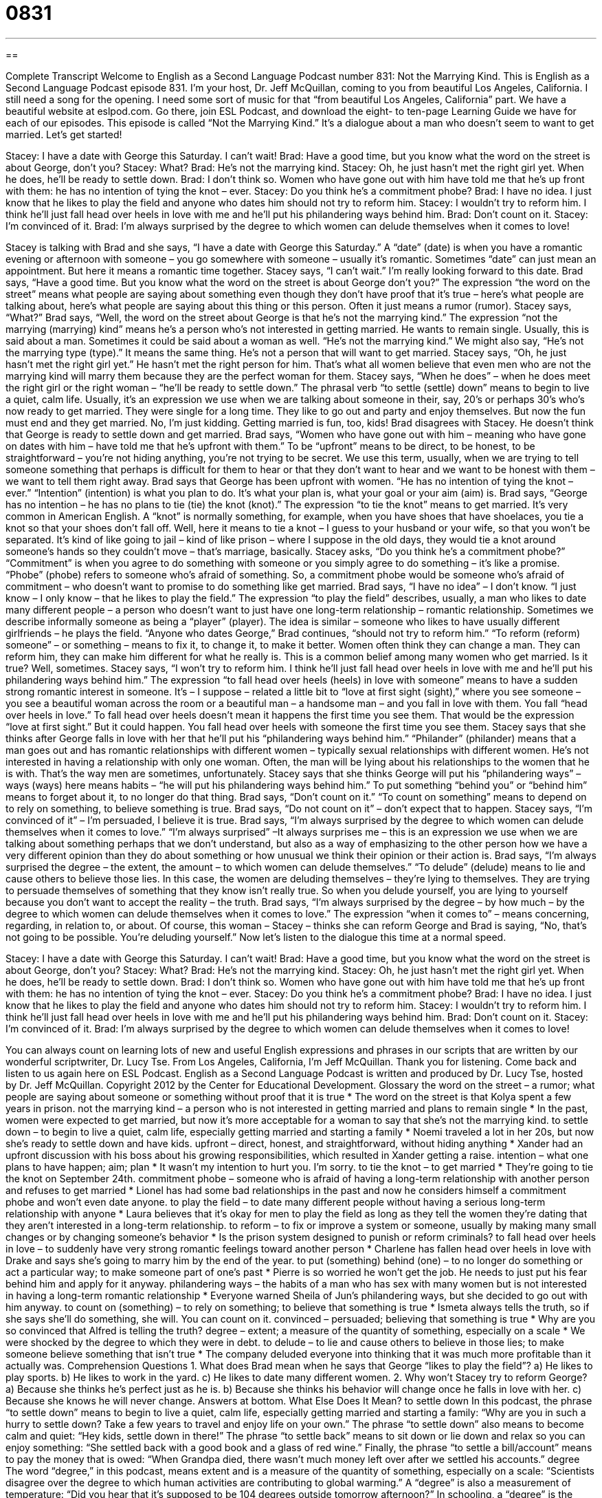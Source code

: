 = 0831
:toc: left
:toclevels: 3
:sectnums:
:stylesheet: ../../../myAdocCss.css

'''

== 

Complete Transcript
Welcome to English as a Second Language Podcast number 831: Not the Marrying Kind.
This is English as a Second Language Podcast episode 831. I’m your host, Dr. Jeff McQuillan, coming to you from beautiful Los Angeles, California. I still need a song for the opening. I need some sort of music for that “from beautiful Los Angeles, California” part. We have a beautiful website at eslpod.com. Go there, join ESL Podcast, and download the eight- to ten-page Learning Guide we have for each of our episodes.
This episode is called “Not the Marrying Kind.” It’s a dialogue about a man who doesn’t seem to want to get married. Let’s get started!
[start of dialogue]
Stacey: I have a date with George this Saturday. I can’t wait!
Brad: Have a good time, but you know what the word on the street is about George, don’t you?
Stacey: What?
Brad: He’s not the marrying kind.
Stacey: Oh, he just hasn’t met the right girl yet. When he does, he’ll be ready to settle down.
Brad: I don’t think so. Women who have gone out with him have told me that he’s up front with them: he has no intention of tying the knot – ever.
Stacey: Do you think he’s a commitment phobe?
Brad: I have no idea. I just know that he likes to play the field and anyone who dates him should not try to reform him.
Stacey: I wouldn’t try to reform him. I think he’ll just fall head over heels in love with me and he’ll put his philandering ways behind him.
Brad: Don’t count on it.
Stacey: I’m convinced of it.
Brad: I’m always surprised by the degree to which women can delude themselves when it comes to love!
[end of dialogue]
Stacey is talking with Brad and she says, “I have a date with George this Saturday.” A “date” (date) is when you have a romantic evening or afternoon with someone – you go somewhere with someone – usually it’s romantic. Sometimes “date” can just mean an appointment. But here it means a romantic time together. Stacey says, “I can’t wait.” I’m really looking forward to this date. Brad says, “Have a good time. But you know what the word on the street is about George don’t you?” The expression “the word on the street” means what people are saying about something even though they don’t have proof that it’s true – here’s what people are talking about, here’s what people are saying about this thing or this person. Often it just means a rumor (rumor). Stacey says, “What?” Brad says, “Well, the word on the street about George is that he’s not the marrying kind.” The expression “not the marrying (marrying) kind” means he’s a person who’s not interested in getting married. He wants to remain single. Usually, this is said about a man. Sometimes it could be said about a woman as well. “He’s not the marrying kind.” We might also say, “He’s not the marrying type (type).” It means the same thing. He’s not a person that will want to get married.
Stacey says, “Oh, he just hasn’t met the right girl yet.” He hasn’t met the right person for him. That’s what all women believe that even men who are not the marrying kind will marry them because they are the perfect woman for them. Stacey says, “When he does” – when he does meet the right girl or the right woman – “he’ll be ready to settle down.” The phrasal verb “to settle (settle) down” means to begin to live a quiet, calm life. Usually, it’s an expression we use when we are talking about someone in their, say, 20’s or perhaps 30’s who’s now ready to get married. They were single for a long time. They like to go out and party and enjoy themselves. But now the fun must end and they get married. No, I’m just kidding. Getting married is fun, too, kids!
Brad disagrees with Stacey. He doesn’t think that George is ready to settle down and get married. Brad says, “Women who have gone out with him – meaning who have gone on dates with him – have told me that he’s upfront with them.” To be “upfront” means to be direct, to be honest, to be straightforward – you’re not hiding anything, you’re not trying to be secret. We use this term, usually, when we are trying to tell someone something that perhaps is difficult for them to hear or that they don’t want to hear and we want to be honest with them – we want to tell them right away. Brad says that George has been upfront with women. “He has no intention of tying the knot – ever.” “Intention” (intention) is what you plan to do. It’s what your plan is, what your goal or your aim (aim) is. Brad says, “George has no intention – he has no plans to tie (tie) the knot (knot).” The expression “to tie the knot” means to get married. It’s very common in American English. A “knot” is normally something, for example, when you have shoes that have shoelaces, you tie a knot so that your shoes don’t fall off. Well, here it means to tie a knot – I guess to your husband or your wife, so that you won’t be separated. It’s kind of like going to jail – kind of like prison – where I suppose in the old days, they would tie a knot around someone’s hands so they couldn’t move – that’s marriage, basically.
Stacey asks, “Do you think he’s a commitment phobe?” “Commitment” is when you agree to do something with someone or you simply agree to do something – it’s like a promise. “Phobe” (phobe) refers to someone who’s afraid of something. So, a commitment phobe would be someone who’s afraid of commitment – who doesn’t want to promise to do something like get married. Brad says, “I have no idea” – I don’t know. “I just know – I only know – that he likes to play the field.” The expression “to play the field” describes, usually, a man who likes to date many different people – a person who doesn’t want to just have one long-term relationship – romantic relationship. Sometimes we describe informally someone as being a “player” (player). The idea is similar – someone who likes to have usually different girlfriends – he plays the field. “Anyone who dates George,” Brad continues, “should not try to reform him.” “To reform (reform) someone” – or something – means to fix it, to change it, to make it better. Women often think they can change a man. They can reform him, they can make him different for what he really is. This is a common belief among many women who get married. Is it true? Well, sometimes.
Stacey says, “I won’t try to reform him. I think he’ll just fall head over heels in love with me and he’ll put his philandering ways behind him.” The expression “to fall head over heels (heels) in love with someone” means to have a sudden strong romantic interest in someone. It’s – I suppose – related a little bit to “love at first sight (sight),” where you see someone – you see a beautiful woman across the room or a beautiful man – a handsome man – and you fall in love with them. You fall “head over heels in love.”
To fall head over heels doesn’t mean it happens the first time you see them. That would be the expression “love at first sight.” But it could happen. You fall head over heels with someone the first time you see them. Stacey says that she thinks after George falls in love with her that he’ll put his “philandering ways behind him.” “Philander” (philander) means that a man goes out and has romantic relationships with different women – typically sexual relationships with different women. He’s not interested in having a relationship with only one woman. Often, the man will be lying about his relationships to the women that he is with. That’s the way men are sometimes, unfortunately. Stacey says that she thinks George will put his “philandering ways” – ways (ways) here means habits – “he will put his philandering ways behind him.” To put something “behind you” or “behind him” means to forget about it, to no longer do that thing. Brad says, “Don’t count on it.” “To count on something” means to depend on to rely on something, to believe something is true. Brad says, “Do not count on it” – don’t expect that to happen. Stacey says, “I’m convinced of it” – I’m persuaded, I believe it is true.
Brad says, “I’m always surprised by the degree to which women can delude themselves when it comes to love.” “I’m always surprised” –It always surprises me – this is an expression we use when we are talking about something perhaps that we don’t understand, but also as a way of emphasizing to the other person how we have a very different opinion than they do about something or how unusual we think their opinion or their action is. Brad says, “I’m always surprised the degree – the extent, the amount – to which women can delude themselves.” “To delude” (delude) means to lie and cause others to believe those lies. In this case, the women are deluding themselves – they’re lying to themselves. They are trying to persuade themselves of something that they know isn’t really true. So when you delude yourself, you are lying to yourself because you don’t want to accept the reality – the truth. Brad says, “I’m always surprised by the degree – by how much – by the degree to which women can delude themselves when it comes to love.” The expression “when it comes to” – means concerning, regarding, in relation to, or about. Of course, this woman – Stacey – thinks she can reform George and Brad is saying, “No, that’s not going to be possible. You’re deluding yourself.”
Now let’s listen to the dialogue this time at a normal speed.
[start of dialogue]
Stacey: I have a date with George this Saturday. I can’t wait!
Brad: Have a good time, but you know what the word on the street is about George, don’t you?
Stacey: What?
Brad: He’s not the marrying kind.
Stacey: Oh, he just hasn’t met the right girl yet. When he does, he’ll be ready to settle down.
Brad: I don’t think so. Women who have gone out with him have told me that he’s up front with them: he has no intention of tying the knot – ever.
Stacey: Do you think he’s a commitment phobe?
Brad: I have no idea. I just know that he likes to play the field and anyone who dates him should not try to reform him.
Stacey: I wouldn’t try to reform him. I think he’ll just fall head over heels in love with me and he’ll put his philandering ways behind him.
Brad: Don’t count on it.
Stacey: I’m convinced of it.
Brad: I’m always surprised by the degree to which women can delude themselves when it comes to love!
[end of dialogue]
You can always count on learning lots of new and useful English expressions and phrases in our scripts that are written by our wonderful scriptwriter, Dr. Lucy Tse.
From Los Angeles, California, I’m Jeff McQuillan. Thank you for listening. Come back and listen to us again here on ESL Podcast.
English as a Second Language Podcast is written and produced by Dr. Lucy Tse, hosted by Dr. Jeff McQuillan. Copyright 2012 by the Center for Educational Development.
Glossary
the word on the street – a rumor; what people are saying about someone or something without proof that it is true
* The word on the street is that Kolya spent a few years in prison.
not the marrying kind – a person who is not interested in getting married and plans to remain single
* In the past, women were expected to get married, but now it’s more acceptable for a woman to say that she’s not the marrying kind.
to settle down – to begin to live a quiet, calm life, especially getting married and starting a family
* Noemi traveled a lot in her 20s, but now she’s ready to settle down and have kids.
upfront – direct, honest, and straightforward, without hiding anything
* Xander had an upfront discussion with his boss about his growing responsibilities, which resulted in Xander getting a raise.
intention – what one plans to have happen; aim; plan
* It wasn’t my intention to hurt you. I’m sorry.
to tie the knot – to get married
* They’re going to tie the knot on September 24th.
commitment phobe – someone who is afraid of having a long-term relationship with another person and refuses to get married
* Lionel has had some bad relationships in the past and now he considers himself a commitment phobe and won’t even date anyone.
to play the field – to date many different people without having a serious long-term relationship with anyone
* Laura believes that it’s okay for men to play the field as long as they tell the women they’re dating that they aren’t interested in a long-term relationship.
to reform – to fix or improve a system or someone, usually by making many small changes or by changing someone’s behavior
* Is the prison system designed to punish or reform criminals?
to fall head over heels in love – to suddenly have very strong romantic feelings toward another person
* Charlene has fallen head over heels in love with Drake and says she’s going to marry him by the end of the year.
to put (something) behind (one) – to no longer do something or act a particular way; to make someone part of one’s past
* Pierre is so worried he won’t get the job. He needs to just put his fear behind him and apply for it anyway.
philandering ways – the habits of a man who has sex with many women but is not interested in having a long-term romantic relationship
* Everyone warned Sheila of Jun’s philandering ways, but she decided to go out with him anyway.
to count on (something) – to rely on something; to believe that something is true
* Ismeta always tells the truth, so if she says she’ll do something, she will. You can count on it.
convinced – persuaded; believing that something is true
* Why are you so convinced that Alfred is telling the truth?
degree – extent; a measure of the quantity of something, especially on a scale
* We were shocked by the degree to which they were in debt.
to delude – to lie and cause others to believe in those lies; to make someone believe something that isn’t true
* The company deluded everyone into thinking that it was much more profitable than it actually was.
Comprehension Questions
1. What does Brad mean when he says that George “likes to play the field”?
a) He likes to play sports.
b) He likes to work in the yard.
c) He likes to date many different women.
2. Why won’t Stacey try to reform George?
a) Because she thinks he’s perfect just as he is.
b) Because she thinks his behavior will change once he falls in love with her.
c) Because she knows he will never change.
Answers at bottom.
What Else Does It Mean?
to settle down
In this podcast, the phrase “to settle down” means to begin to live a quiet, calm life, especially getting married and starting a family: “Why are you in such a hurry to settle down? Take a few years to travel and enjoy life on your own.” The phrase “to settle down” also means to become calm and quiet: “Hey kids, settle down in there!” The phrase “to settle back” means to sit down or lie down and relax so you can enjoy something: “She settled back with a good book and a glass of red wine.” Finally, the phrase “to settle a bill/account” means to pay the money that is owed: “When Grandpa died, there wasn’t much money left over after we settled his accounts.”
degree
The word “degree,” in this podcast, means extent and is a measure of the quantity of something, especially on a scale: “Scientists disagree over the degree to which human activities are contributing to global warming.” A “degree” is also a measurement of temperature: “Did you hear that it’s supposed to be 104 degrees outside tomorrow afternoon?” In schooling, a “degree” is the piece of paper one receives after graduation, showing that one has passed a certain combination of courses: “He has degrees in computer science and economics.” The phrase “to some degree” or “to a certain degree” means partly or partially: “Paul’s performance has improved to some degree, but he still has areas for improvement.” Finally, the phrase “by degrees” means very slowly: “The doctor says Maxine is getting better by degrees, but it will still take a long time for her to recover fully.”
Culture Note
Trends in American Marriage Rates
In recent years, “marriage rates” (the percentage of people who are married) in the United States have been “falling” (decreasing). A recent report from the Pew Research Institute found that just over half of all “adult” (more than 18 years old) Americans are married: just 51% in 2010 “versus” (compared to) 72% in 1960. The number of marriages “taking place” (happening) each year is also decreasing.
Nobody knows exactly why these changes are taking place. Some people think it might be because of the recent “economic downturn” (a period of time when the economy does not perform very well). If people have less money to pay for a wedding, they might “delay” (postpone; decide to do later) getting married. “Likewise” (similarly), people may decide to wait to get married until they feel that they can “support” (pay for the expenses of) a family. Other people want to complete their education and find a “steady” (reliable) job before they start a family.
Other people believe the changes are “due to” (caused by) changing societal expectations. It is now more acceptable to “cohabit” (live with another person without being married to that person) or be a single parent than it was in the past, so there is less pressure to be married.
People are also getting married much later than they used to. In the 1990s, most people were married in their mid-20s, but today half of American men are 29 or older when they get married for the first time and half of American women are 27 or older when they get married for the first time.
Comprehension Answers
1 - c
2 - b